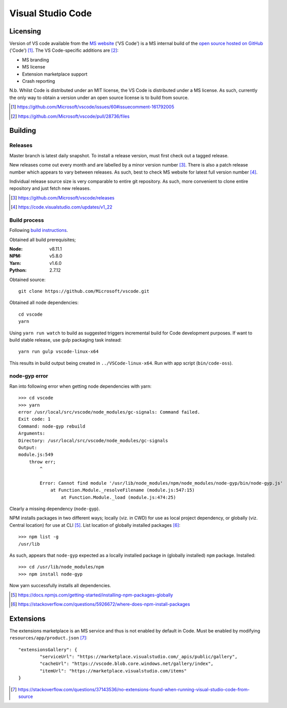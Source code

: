 =====================
Visual Studio Code
=====================

Licensing
==========

Version of VS code available from the `MS website <https://code.visualstudio.com/>`_ ('VS Code') is a MS internal build of the `open source hosted on GitHub <https://github.com/Microsoft/vscode>`_ ('Code') [#]_. The VS Code-specific additions are [#]_:

* MS branding
* MS license
* Extension marketplace support
* Crash reporting

N.b. Whilst Code is distributed under an MIT license, the VS Code is distributed under a MS license. As such, currently the only way to obtain a version under an open source license is to build from source.

.. [#] https://github.com/Microsoft/vscode/issues/60#issuecomment-161792005
.. [#] https://github.com/Microsoft/vscode/pull/28736/files


Building
=========

Releases
---------

Master branch is latest daily snapshot. To install a release version, must first check out a tagged release.

New releases come out every month and are labelled by a minor version number [#]_. There is also a patch release number which appears to vary between releases. As such, best to check MS website for latest full version number [#]_.

Individual release source size is very comparable to entire git repository. As such, more convenient to clone entire repository and just fetch new releases.

.. [#] https://github.com/Microsoft/vscode/releases
.. [#] https://code.visualstudio.com/updates/v1_22

Build process
--------------

Following `build instructions <https://github.com/Microsoft/vscode/wiki/How-to-Contribute#build-and-run-from-source>`_.

Obtained all build prerequisites;

:Node: v8.11.1
:NPM: v5.8.0
:Yarn: v1.6.0
:Python: 2.7.12

Obtained source::

	git clone https://github.com/Microsoft/vscode.git

Obtained all node dependencies::

	cd vscode
	yarn

Using ``yarn run watch`` to build as suggested triggers incremental build for Code development purposes. If want to build stable release, use gulp packaging task instead::

	yarn run gulp vscode-linux-x64

This results in build output being created in ``../VSCode-linux-x64``. Run with app script (``bin/code-oss``).

node-gyp error
---------------

Ran into following error when getting node dependencies with yarn::

	>>> cd vscode
	>>> yarn
	error /usr/local/src/vscode/node_modules/gc-signals: Command failed.
	Exit code: 1
	Command: node-gyp rebuild
	Arguments: 
	Directory: /usr/local/src/vscode/node_modules/gc-signals
	Output:
	module.js:549
	    throw err;
	        ^

		Error: Cannot find module '/usr/lib/node_modules/npm/node_modules/node-gyp/bin/node-gyp.js'
		    at Function.Module._resolveFilename (module.js:547:15)
		        at Function.Module._load (module.js:474:25)

Clearly a missing dependency (``node-gyp``).

NPM installs packages in two different ways; locally (viz. in CWD) for use as local project dependency, or globally (viz. Central location) for use at CLI [#]_. List location of globally installed packages [#]_::

	>>> npm list -g
	/usr/lib

As such, appears that ``node-gyp`` expected as a locally installed package in (globally installed) ``npm`` package. Installed::

	>>> cd /usr/lib/node_modules/npm
	>>> npm install node-gyp

Now yarn successfully installs all dependencies.

.. [#] https://docs.npmjs.com/getting-started/installing-npm-packages-globally
.. [#] https://stackoverflow.com/questions/5926672/where-does-npm-install-packages


Extensions
===========

The extensions marketplace is an MS service and thus is not enabled by default in Code. Must be enabled by modifying ``resources/app/product.json`` [#]_::

	"extensionsGallery": {
		"serviceUrl": "https://marketplace.visualstudio.com/_apis/public/gallery",
		"cacheUrl": "https://vscode.blob.core.windows.net/gallery/index",
		"itemUrl": "https://marketplace.visualstudio.com/items"
	}

.. [#] https://stackoverflow.com/questions/37143536/no-extensions-found-when-running-visual-studio-code-from-source


